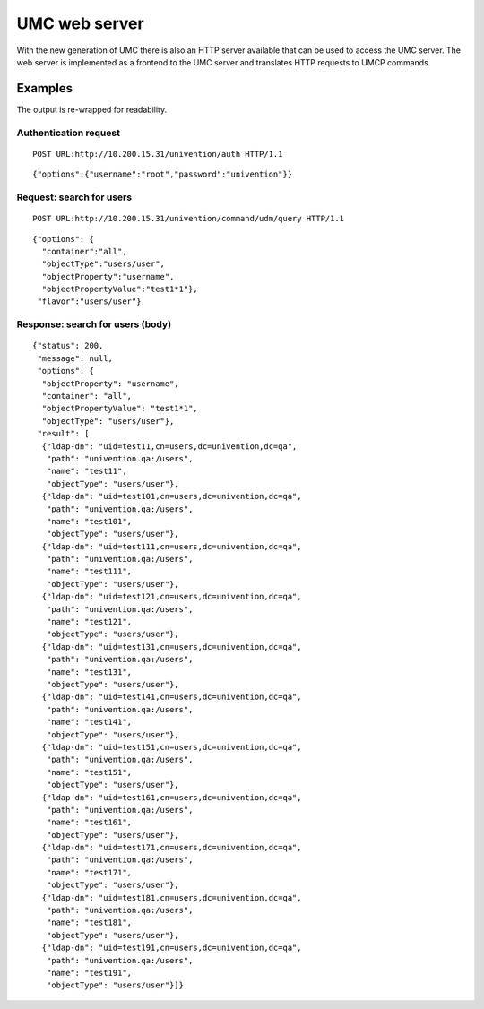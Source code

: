 ==============
UMC web server
==============

With the new generation of UMC there is also an HTTP server available
that can be used to access the UMC server. The web server is implemented
as a frontend to the UMC server and translates HTTP requests to
UMCP commands.

--------
Examples
--------

The output is re-wrapped for readability.

Authentication request
======================

::

	POST URL:http://10.200.15.31/univention/auth HTTP/1.1

::

	{"options":{"username":"root","password":"univention"}}

Request: search for users
=========================

::

	POST URL:http://10.200.15.31/univention/command/udm/query HTTP/1.1

::

	{"options": {
	  "container":"all",
	  "objectType":"users/user",
	  "objectProperty":"username",
	  "objectPropertyValue":"test1*1"},
	 "flavor":"users/user"}

Response: search for users (body)
=================================

::

	{"status": 200,
	 "message": null,
	 "options": {
	  "objectProperty": "username",
	  "container": "all",
	  "objectPropertyValue": "test1*1",
	  "objectType": "users/user"},
	 "result": [
	  {"ldap-dn": "uid=test11,cn=users,dc=univention,dc=qa",
	   "path": "univention.qa:/users",
	   "name": "test11",
	   "objectType": "users/user"},
	  {"ldap-dn": "uid=test101,cn=users,dc=univention,dc=qa",
	   "path": "univention.qa:/users",
	   "name": "test101",
	   "objectType": "users/user"},
	  {"ldap-dn": "uid=test111,cn=users,dc=univention,dc=qa",
	   "path": "univention.qa:/users",
	   "name": "test111",
	   "objectType": "users/user"},
	  {"ldap-dn": "uid=test121,cn=users,dc=univention,dc=qa",
	   "path": "univention.qa:/users",
	   "name": "test121",
	   "objectType": "users/user"},
	  {"ldap-dn": "uid=test131,cn=users,dc=univention,dc=qa",
	   "path": "univention.qa:/users",
	   "name": "test131",
	   "objectType": "users/user"},
	  {"ldap-dn": "uid=test141,cn=users,dc=univention,dc=qa",
	   "path": "univention.qa:/users",
	   "name": "test141",
	   "objectType": "users/user"},
	  {"ldap-dn": "uid=test151,cn=users,dc=univention,dc=qa",
	   "path": "univention.qa:/users",
	   "name": "test151",
	   "objectType": "users/user"},
	  {"ldap-dn": "uid=test161,cn=users,dc=univention,dc=qa",
	   "path": "univention.qa:/users",
	   "name": "test161",
	   "objectType": "users/user"},
	  {"ldap-dn": "uid=test171,cn=users,dc=univention,dc=qa",
	   "path": "univention.qa:/users",
	   "name": "test171",
	   "objectType": "users/user"},
	  {"ldap-dn": "uid=test181,cn=users,dc=univention,dc=qa",
	   "path": "univention.qa:/users",
	   "name": "test181",
	   "objectType": "users/user"},
	  {"ldap-dn": "uid=test191,cn=users,dc=univention,dc=qa",
	   "path": "univention.qa:/users",
	   "name": "test191",
	   "objectType": "users/user"}]}
